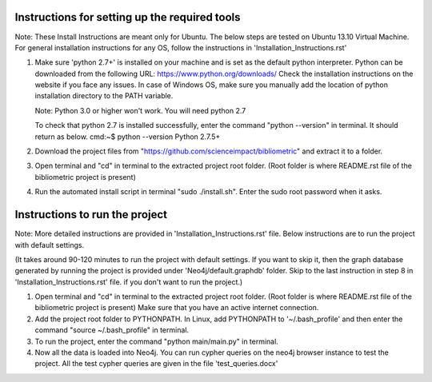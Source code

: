 Instructions for setting up the required tools
==============================================

Note: These Install Instructions are meant only for Ubuntu. The below steps are tested on Ubuntu 13.10 Virtual Machine.
For general installation instructions for any OS, follow the instructions in  'Installation_Instructions.rst'

1. Make sure 'python 2.7+' is installed on your machine and is set as the default python interpreter.
   Python can be downloaded from the following URL: https://www.python.org/downloads/
   Check the installation instructions on the website if you face any issues.
   In case of Windows OS, make sure you manually add the location of python installation directory to the PATH variable.

   Note: Python 3.0 or higher won't work. You will need python 2.7

   To check that python 2.7 is installed successfully, enter the command "python --version" in terminal. It should return as below.
   cmd:~$ python --version
   Python 2.7.5+

2. Download the project files from "https://github.com/scienceimpact/bibliometric" and extract it to a folder.

3. Open terminal and "cd" in terminal to the extracted project root folder. (Root folder is where README.rst file of the bibliometric project is present)

4. Run the automated install script in terminal "sudo ./install.sh". Enter the sudo root password when it asks.

Instructions to run the project
===============================

Note: More detailed instructions are provided in 'Installation_Instructions.rst' file. Below instructions are to run the project with default settings.

(It takes around 90-120 minutes to run the project with default settings. If you want to skip it, then the graph database generated by running the project is provided under 'Neo4j/default.graphdb' folder. Skip to the last instruction in step 8 in 'Installation_Instructions.rst' file. if you don't want to run the project.)

1. Open terminal and "cd" in terminal to the extracted project root folder. (Root folder is where README.rst file of the bibliometric project is present)
   Make sure that you have an active internet connection.

2. Add the project root folder to PYTHONPATH.
   In Linux, add PYTHONPATH to '~/.bash_profile' and then enter the command "source ~/.bash_profile" in terminal.

3. To run the project, enter the command "python main/main.py" in terminal.

4. Now all the data is loaded into Neo4j. You can run cypher queries on the neo4j browser instance to test the project.
   All the test cypher queries are given in the file 'test_queries.docx'

